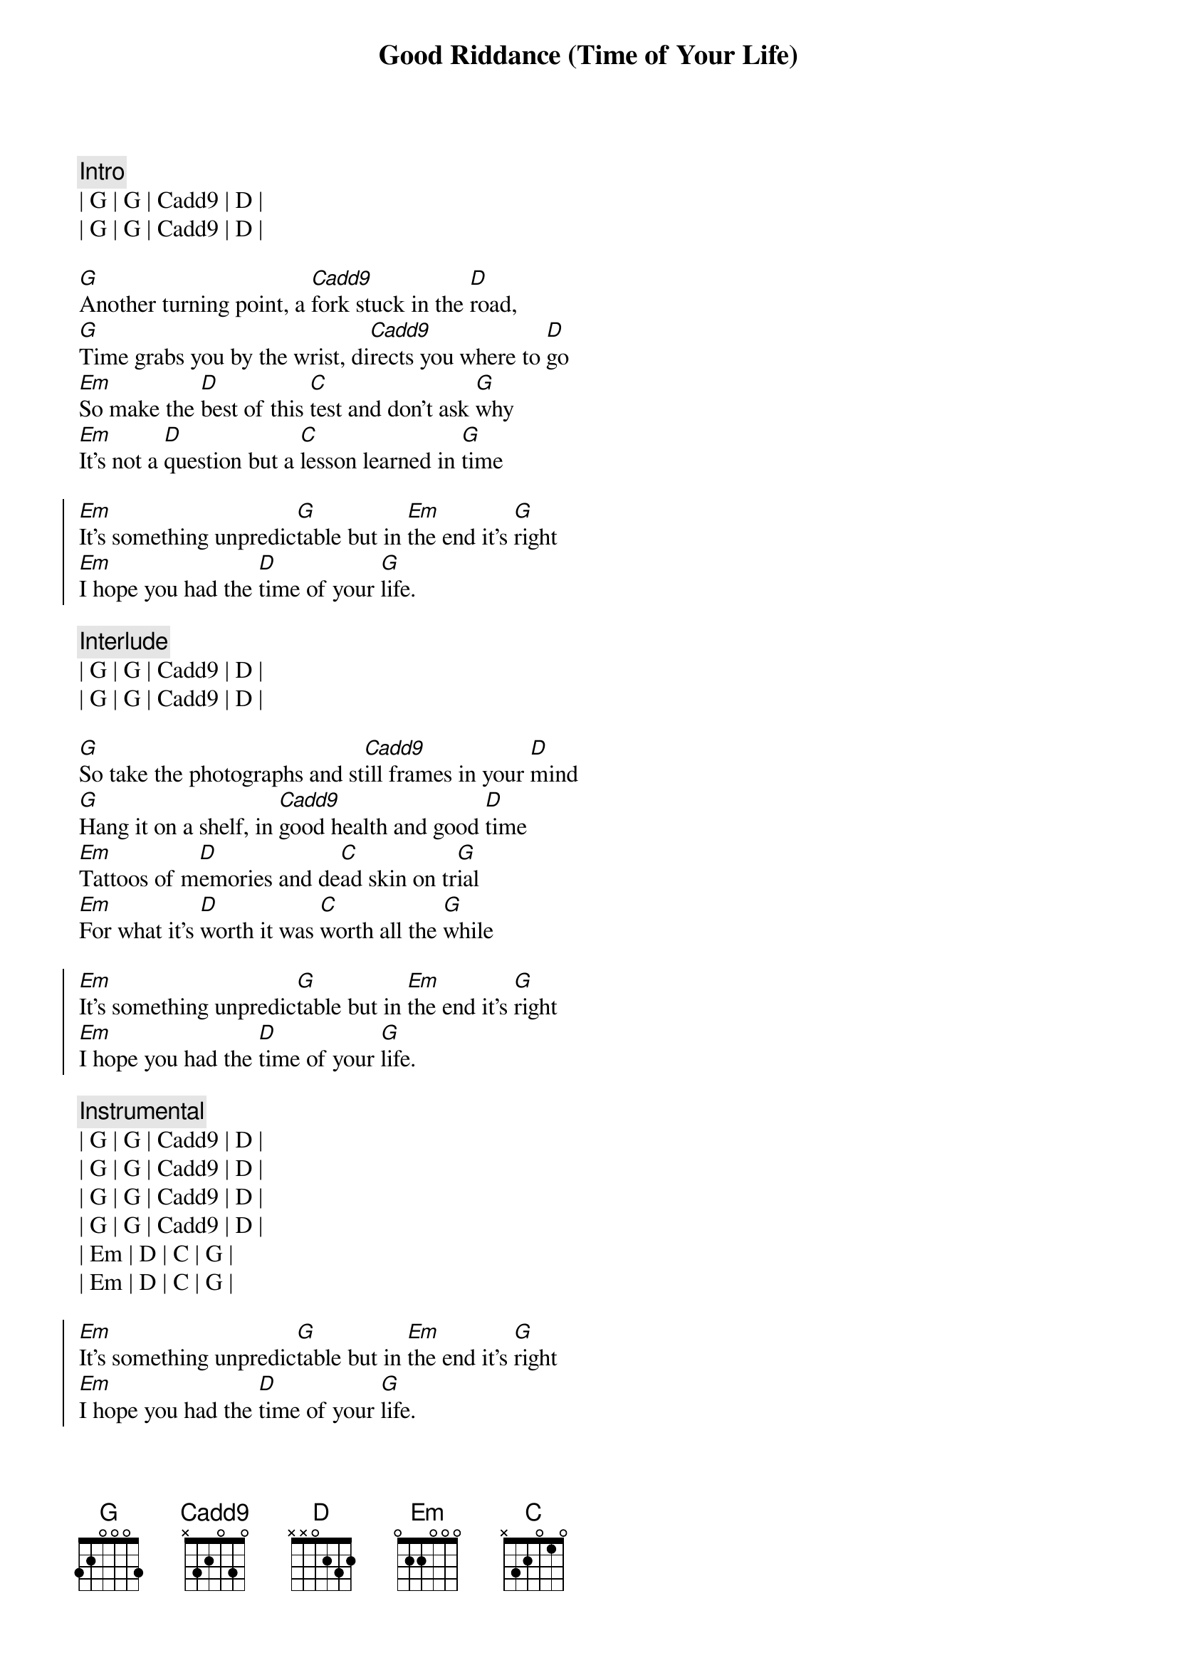 {title: Good Riddance (Time of Your Life)}
{artist: Green Day}
{key: G}
{tempo: 95}

{c: Intro}
| G | G | Cadd9 | D |
| G | G | Cadd9 | D |

{sov}
[G]Another turning point, a [Cadd9]fork stuck in the [D]road,
[G]Time grabs you by the wrist, di[Cadd9]rects you where to [D]go
[Em]So make the [D]best of this [C]test and don't ask [G]why
[Em]It's not a [D]question but a [C]lesson learned in [G]time
{eov}

{soc}
[Em]It's something unpredic[G]table but in [Em]the end it's [G]right
[Em]I hope you had the [D]time of your [G]life.
{eoc}

{c: Interlude}
| G | G | Cadd9 | D |
| G | G | Cadd9 | D |

{sov}
[G]So take the photographs and st[Cadd9]ill frames in your [D]mind
[G]Hang it on a shelf, in [Cadd9]good health and good [D]time
[Em]Tattoos of m[D]emories and de[C]ad skin on tr[G]ial
[Em]For what it's [D]worth it was [C]worth all the [G]while
{eov}

{soc}
[Em]It's something unpredic[G]table but in [Em]the end it's [G]right
[Em]I hope you had the [D]time of your [G]life.
{eoc}

{c: Instrumental}
| G | G | Cadd9 | D |
| G | G | Cadd9 | D |
| G | G | Cadd9 | D |
| G | G | Cadd9 | D |
| Em | D | C | G |
| Em | D | C | G |

{soc}
[Em]It's something unpredic[G]table but in [Em]the end it's [G]right
[Em]I hope you had the [D]time of your [G]life.
{eoc}

{c: Interlude}
| G | G | Cadd9 | D |
| G | G | Cadd9 | D |

{soc}
[Em]It's something unpredic[G]table but in [Em]the end it's [G]right
[Em]I hope you had the [D]time of your [G]life.
{eoc}

{c: Outro}
| G | G | Cadd9 | D |
| G | G | Cadd9 | D |
| G |